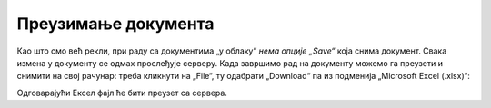 Преузимање документа
============================


Као што смо већ рекли, при раду са документима „у облаку“ *нема опције „Save“* која снима документ. Свака измена у документу се одмах прослеђује серверу. Када завршимо рад на документу можемо га преузети и снимити на свој рачунар: треба кликнути на „File“, ту одабрати „Download“ па из подменија „Microsoft Excel (.xlsx)“:


.. image:: ../../_images/Sh20.jpg
   :width: 600px
   :align: center


Одговарајући Ексел фајл ће бити преузет са сервера.

.. infonote::

    Важно је да разумемо да *измене које вршимо на копији фајла који се налази на нашем рачунару неће бити видљиве осталим члановима тима!* Само измене које вршимо „у облаку“ ће бити доступне свима.

.. Ево и кратког видеа:

   .. ytpopup:: E1sDUZ9E7pY
      :width: 735
      :height: 415
      :align: center

